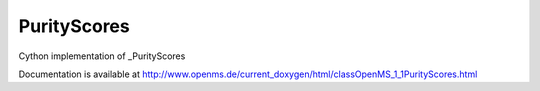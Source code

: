 PurityScores
============

.. py:class:: PurityScores


   Bases: :py:class:`object`


Cython implementation of _PurityScores


Documentation is available at http://www.openms.de/current_doxygen/html/classOpenMS_1_1PurityScores.html




.. py:attribute:: PurityScores.residual_peak_count




.. py:attribute:: PurityScores.signal_proportion




.. py:attribute:: PurityScores.target_intensity




.. py:attribute:: PurityScores.target_peak_count




.. py:attribute:: PurityScores.total_intensity




